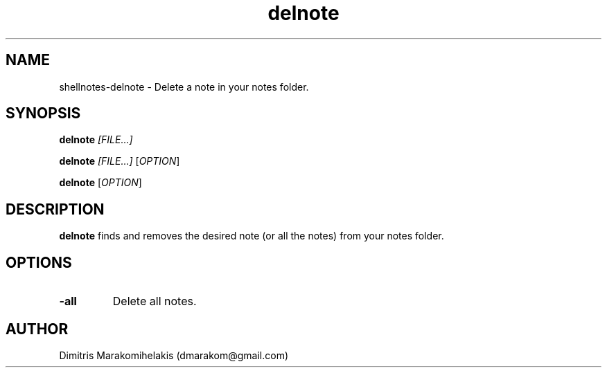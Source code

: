 .\" Manpage for shellnotes-delnote.
.\" Contact dmarakom@gmail.com to correct errors or typos.

.TH delnote 1
.SH NAME

shellnotes-delnote \- Delete a note in your notes folder.

.SH SYNOPSIS
.PP
.B delnote
.IR [FILE...]
.PP
.B delnote
.IR [FILE...]
[\fIOPTION\fR]
.PP
.B delnote
[\fIOPTION\fR]

.SH DESCRIPTION

.B delnote
finds and removes the desired note (or all the notes) from your notes folder.

.SH OPTIONS

.TP
.BR \-all
Delete all notes.

.\".SH BUGS

.SH AUTHOR

Dimitris Marakomihelakis (dmarakom@gmail.com)
